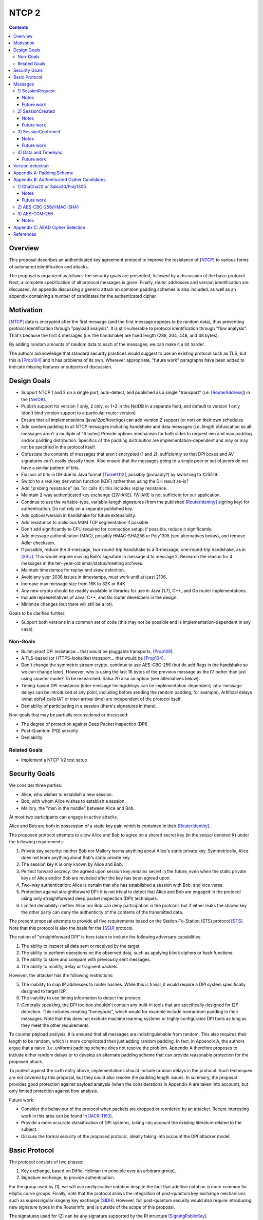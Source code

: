 ======
NTCP 2
======
.. meta::
    :author: EinMByte, zzz
    :editor: manas, str4d
    :created: 2014-02-13
    :thread: http://zzz.i2p/topics/1577
    :lastupdated: 2017-05-21
    :status: Open
    :supercedes: 106

.. contents::


Overview
========

This proposal describes an authenticated key agreement protocol to improve the
resistance of [NTCP]_ to various forms of automated identification and attacks.

The proposal is organized as follows: the security goals are presented,
followed by a discussion of the basic protocol. Next, a complete specification
of all protocol messages is given. Finally, router addresses and version
identification are discussed. An appendix discussing a generic attack on common
padding schemes is also included, as well as an appendix containing a number of
candidates for the authenticated cipher.


Motivation
==========

[NTCP]_ data is encrypted after the first message (and the first message appears
to be random data), thus preventing protocol identification through "payload
analysis". It is still vulnerable to protocol identification through "flow
analysis". That's because the first 4 messages (i.e. the handshake) are fixed
length (288, 304, 448, and 48 bytes).

By adding random amounts of random data to each of the messages, we can make it
a lot harder.

The authors acknowledge that standard security practices would suggest to use an
existing protocol such as TLS, but this is [Prop104]_ and it has problems of its
own. Wherever appropriate, "future work" paragraphs have been added to indicate
missing features or subjects of discussion.


Design Goals
============

- Support NTCP 1 and 2 on a single port, auto-detect, and published as a single
  "transport" (i.e. [RouterAddress]_) in the [NetDB]_.

- Publish support for version 1 only, 2 only, or 1+2 in the NetDB in a separate
  field, and default to version 1 only (don't bind version support to a
  particular router version)

- Ensure that all implementations (java/i2pd/kovri/go) can add version 2
  support (or not) on their own schedules

- Add random padding to all NTCP messages including handshake and data messages
  (i.e. length obfuscation so all messages aren't a multiple of 16 bytes)
  Provide options mechanism for both sides to request min and max padding
  and/or padding distribution. Specifics of the padding distribution are
  implementation-dependent and may or may not be specified in the protocol
  itself.

- Obfuscate the contents of messages that aren't encrypted (1 and 2),
  sufficiently so that DPI boxes and AV signatures can't easily classify them.
  Also ensure that the messages going to a single peer or set of peers do not
  have a similar pattern of bits.

- Fix loss of bits in DH due to Java format [Ticket1112]_, possibly
  (probably?) by switching to X25519.

- Switch to a real key derivation function (KDF) rather than using the DH
  result as-is?

- Add "probing resistance" (as Tor calls it); this includes replay resistance.

- Maintain 2-way authenticated key exchange (2W-AKE). 1W-AKE is not sufficient
  for our application.

- Continue to use the variable-type, variable-length signatures (from the
  published [RouterIdentity]_ signing key) for authentication. Do not rely on a
  separate published key.

- Add options/version in handshake for future extensibility.

- Add resistance to malicious MitM TCP segmentation if possible.

- Don't add significantly to CPU required for connection setup; if possible,
  reduce it significantly.

- Add message authentication (MAC), possibly HMAC-SHA256 or Poly1305 (see
  alternatives below), and remove Adler checksum.

- If possible, reduce the 4-message, two-round-trip handshake to a 3-message,
  one-round-trip handshake, as in [SSU]_. This would require moving Bob's
  signature in message 4 to message 2. Research the reason for 4 messages in
  the ten-year-old email/status/meeting archives.

- Maintain timestamps for replay and skew detection.

- Avoid any year 2038 issues in timestamps, must work until at least 2106.

- Increase max message size from 16K to 32K or 64K.

- Any new crypto should be readily available in libraries for use in Java
  (1.7), C++, and Go router implementations.

- Include representatives of Java, C++, and Go router developers in the design.

- Minimize changes (but there will still be a lot).

Goals to be clarified further:

- Support both versions in a common set of code (this may not be possible and
  is implementation-dependent in any case).

Non-Goals
---------

- Bullet-proof DPI resistance... that would be pluggable transports, [Prop109]_.

- A TLS-based (or HTTPS-lookalike) transport... that would be [Prop104]_.

- Don't change the symmetric stream crypto, continue to use AES-CBC-256 (but do
  add flags in the handshake so we can change later). However, why is using
  the last 16 bytes of the previous message as the IV better than just using
  counter mode? To be researched. Salsa 20 also an option (see alternatives
  below).

- Timing-based DPI resistance (inter-message timing/delays can be
  implementation-dependent; intra-message delays can be introduced at any
  point, including before sending the random padding, for example). Artificial
  delays (what obfs4 calls IAT or inter-arrival time) are independent of the
  protocol itself.

- Deniability of participating in a session (there's signatures in there).

Non-goals that may be partially reconsidered or discussed:

- The degree of protection against Deep Packet Inspection (DPI)

- Post-Quantum (PQ) security

- Deniability

Related Goals
-------------

- Implement a NTCP 1/2 test setup


Security Goals
==============

We consider three parties:

- Alice, who wishes to establish a new session.
- Bob, with whom Alice wishes to establish a session.
- Mallory, the "man in the middle" between Alice and Bob.

At most two participants can engage in active attacks.

Alice and Bob are both in possession of a static key pair, which is contained
in their [RouterIdentity]_.

The proposed protocol attempts to allow Alice and Bob to agree on a shared
secret key (in the sequel denoted K) under the following requirements:

1) Private key security: neither Bob nor Mallory learns anything about Alice's
   static private key. Symmetrically, Alice does not learn anything about Bob's
   static private key.

2) The session key K is only known by Alice and Bob.

3) Perfect forward secrecy: the agreed upon session key remains secret in the
   future, even when the static private keys of Alice and/or Bob are revealed
   after the key has been agreed upon. 

4) Two-way authentication: Alice is certain that she has established a session
   with Bob, and vice versa.

5) Protection against straightforward DPI: it is not trivial to detect that
   Alice and Bob are engaged in the protocol using only straightforward deep
   packet inspection (DPI) techniques.

6) Limited deniability: neither Alice nor Bob can deny participation in the
   protocol, but if either leaks the shared key the other party can deny the
   authenticity of the contents of the transmitted data.

The present proposal attempts to provide all five requirements based on the
Station-To-Station (STS) protocol [STS]_. Note that this protocol is also the
basis for the [SSU]_ protocol.

The notion of "straightforward DPI" is here taken to include the following
adversary capabilities:

1) The ability to inspect all data sent or received by the target.

2) The ability to perform operations on the observed data, such as
   applying block ciphers or hash functions.

3) The ability to store and compare with previously sent messages.

4) The ability to modify, delay or fragment packets.

However, the attacker has the following restrictions:

5) The inability to map IP addresses to router hashes. While this is trivial,
   it would require a DPI system specifically designed to target I2P.

6) The inability to use timing information to detect the protocol. 

7) Generally speaking, the DPI toolbox shouldn't contain any built-in tools
   that are specifically designed for I2P detection. This includes creating
   "honeypots", which would for example include nonrandom padding in their
   messages. Note that this does not exclude machine learning systems or highly
   configurable DPI tools as long as they meet the other requirements.

To counter payload analysis, it is ensured that all messages are
indistinguishable from random. This also requires their length to be random,
which is more complicated than just adding random padding. In fact, in Appendix
A, the authors argue that a naive (i.e. uniform) padding scheme does not
resolve the problem. Appendix A therefore proposes to include either random
delays or to develop an alternate padding scheme that can provide reasonable
protection for the proposed attack.

To protect against the sixth entry above, implementations should include random
delays in the protocol. Such techniques are not covered by this proposal, but
they could also resolve the padding length issues. In summary, the proposal
provides good protection against payload analysis (when the considerations in
Appendix A are taken into account), but only limited protection against flow
analysis.

Future work:

- Consider the behaviour of the protocol when packets are dropped or reordered
  by an attacker. Recent interesting work in this area can be found in
  [IACR-1150]_.

- Provide a more accurate classification of DPI systems, taking into account
  the existing literature related to the subject.

- Discuss the formal security of the proposed protocol, ideally taking into
  account the DPI attacker model.


Basic Protocol
==============

The protocol consists of two phases:

1) Key exchange, based on Diffie-Hellman (in principle over an arbitrary group).

2) Signature exchange, to provide authentication.

For the group used by (1), we will use multiplicative notation despite the fact
that additive notation is more common for elliptic curve groups. Finally, note
that the protocol allows the integration of post-quantum key exchange
mechanisms such as supersingular isogeny key exchange [SIDH]_. However, full
post-quantum security would also require introducing new signature types in the
RouterInfo, and is outside of the scope of this proposal.

The signatures used for (2) can be any signature supported by the RI structure
[SigningPublicKey]_.

Let g be the (known) generator, x and y private keys, and public keys
``X = g^x``, ``Y = g^y``. X and Y are elements of an the group used by (1).

The STS protocol proceeds as follows:

.. raw:: html

  {% highlight %}
Alice                           Bob

  X -------------------------------->
  <-----------------Y, E_K(S_B(X, Y))
  E_K(S_B(X, Y))-------------------->
{% endhighlight %}

where ``K = KDF(X^y) = KDF(Y^x)``

KDF is assumed to be a key derivation function, the choice of which is in
principle arbitrary.

Some notes on the above protocol, which are also discussed in [STS]_ are listed
below:

- It is prudent to let both parties sign both X and Y, but in principle this is
  not necessary.

- The signatures are encrypted to prevent Mallory from substituting the (then
  unencrypted) signature in the last message with his own signature. This is
  further discussed in Trac [Ticket1849]_.

- NTCP2 adds various options, as well as timestamps to this protocol.

Future work:

- The original NTCP protocol requires four messages in the establishment
  sequence, for unclear reasons. This proposal does not provide an explanation
  for this yet.


Messages
========

The establishment sequence is as follows:

.. raw:: html

  {% highlight %}
Alice                           Bob

  SessionRequest ------------------->
  <------------------- SessionCreated
  SessionConfirmed ----------------->
{% endhighlight %}

Once a session has been established, Alice and Bob can exchange Data messages.
Approximately every 15 minutes, TimeSync messages are transmitted. 

All message types (SessionRequest, SessionCreated, SessionConfirmed, Data and
TimeSync) are specified in this section.

Some notations::

  - RH_A = Router hash Alice
  - RH_B = Router hash Bob

1) SessionRequest
------------------

Raw contents:

.. raw:: html

  {% highlight lang='dataspec' %}
+----+----+----+----+----+----+----+----+
  |                                       |
  +              options                  +
  |                                       |
  +----+----+----+----+----+----+----+----+
  |              ext_options              |
  +       (number implied by options)     +
  |                                       |
  ~               .   .   .               ~
  |                                       |
  +----+----+----+----+----+----+----+----+
  |                   X                   |
  +       (length implied by options)     +
  |                                       |
  ~               .   .   .               ~
  |                                       |
  +----+----+----+----+----+----+----+----+
  |      Arbitrary amount of padding      |
  +      (length implied by options)      +
  |                                       |
  ~               .   .   .               ~
  |                                       |
  +----+----+----+----+----+----+----+----+

  options :: AES-256-CBC encrypted options block
             key: RH_B
             iv: 0x0000 0000 0000 0000

  ext_options :: AES-256-CBC encrypted blocks
                 length: multiple of 16 bytes

  X :: AES-256-CBC encrypted, padded to multiple of 16
{% endhighlight %}

Unencrypted options block:

.. raw:: html

  {% highlight lang='dataspec' %}
+----+----+----+----+----+----+----+----+
  |   ver   |    KE   |   auth  |  padLen |
  +----+----+----+----+----+----+----+----+
  |        tsA        | NO | Reserved (0) |
  +----+----+----+----+----+----+----+----+

  ver :: Protocol version (currently 2)

  KE  :: Key-exchange mechanism used
            0: Diffie-Hellman in Z/pZ [RFC-3526], 2048 bit p
               KDF = SHA256 (possibly truncated)
            1: Diffie-Hellman over curve 25519 (X25519)
               KDF = SHA256 (possibly truncated)

  auth :: Authenticated encryption mode
          Key = K, to be agreed upon using KE
          0: AES-CBC-256/HMAC-MD5 [RFC-2104]
             IV  = included before the encrypted data and MAC (for first
                   message)
                 = last encrypted block of (your own) previous message
          ... (Proposed alternatives are listed in Appendix B.)

  padLen :: Length of the padding
            (Distribution to be determined, see Appendix A.)

  tsA :: Unix timestamp
         Wraps around in 2106

  NO :: Number of following option blocks.
{% endhighlight %}

Notes
`````
- The timestamp and padding length ensure that the encrypted options block is
  different for every session.

- Reserved options must be set to zero if ver = 2. This increases the accuracy
  of version detection.

- Diffie-Hellman parameters may never be sent twice to avoid DPI attacks.

- The "KE" and "auth" options must be compatible, i.e. the shared secret K must
  be of the appropriate size. If more "auth" options are added, this could
  implicitly change the meaning of the "KE" flag to use a different KDF or a
  different truncation size.

- KE = 0 is not exactly the same as in NTCP 1, where X was represented in
  Java's BigInteger format. NTCP2 uses the regular representation of X.

- auth = 0 is not exactly the same as in NTCP 1, since it includes a MAC
  (HMAC-MD5). The author suggests that this should only be used as a
  transitional option, for reasons discussed below.

- The options block and X are encrypted to ensure payload indistinguishably,
  which is a necessary DPI countermeasure.

We use AES to achieve obfuscation, rather than more complicated and slower
alternatives such as elligator2 (which would apply to X25519).

In the following, B will be the block size (in bytes) of the cipher used for
authenticated encryption (as specified in the "auth" field).

Encrypted/authenticated data will be represented as 

.. raw:: html

  {% highlight lang='dataspec' %}
+----+----+----+----+----+----+----+----+
  |   Encrypted and authenticated data    |
  +   (mode determined by auth option)    +
  |                                       |
  ~               .   .   .               ~
  |                                       |
  +----+----+----+----+----+----+----+----+
{% endhighlight %}

For AES-CBC-256/HMAC-MD5 this has the following specific format

.. raw:: html

  {% highlight lang='dataspec' %}
+----+----+----+----+----+----+----+----+
  |                                       |
  +                 MAC                   +
  |                                       |
  +----+----+----+----+----+----+----+----+
  |       AES-CBC-256 encrypted data      |
  +                                       +
  |                                       |
  ~               .   .   .               ~
  |                                       |
  +----+----+----+----+----+----+----+----+
{% endhighlight %}

The first encrypted and authenticated data (separate for Alice and Bob) starts
with a random IV:

.. raw:: html

  {% highlight lang='dataspec' %}
+----+----+----+----+----+----+----+----+
  |                                       |
  +                  IV                   +
  |                                       |
  +----+----+----+----+----+----+----+----+
  |                                       |
  +                 MAC                   +
  |                                       |
  +----+----+----+----+----+----+----+----+
  |       AES-CBC-256 encrypted data      |
  +                                       +
  |                                       |
  ~               .   .   .               ~
  |                                       |
  +----+----+----+----+----+----+----+----+
{% endhighlight %}

Future work
```````````
[RFC-6151]_ states:

    The attacks on HMAC-MD5 do not seem to indicate a practical vulnerability
    when used as a message authentication code. Considering that the
    distinguishing-H attack is different from a distinguishing-R attack, which
    distinguishes an HMAC from a random function, the practical impact on HMAC
    usage as a pseudorandom function (PRF) such as in a key derivation function
    is not well understood.

    Therefore, it may not be urgent to remove HMAC-MD5 from the existing
    protocols. However, since MD5 must not be used for digital signatures, for a
    new protocol design, a ciphersuite with HMAC-MD5 should not be included.
    Options include HMAC-SHA256 [HMAC] [HMAC-SHA256] and [AES-CMAC] when AES is
    more readily available than a hash function.

Hence, alternative authenticated ciphers should be explored for the final NTCP2
proposal. Plenty of options (other than the ones listed here) are available
and should be researched.

Consider candidates from the currently ongoing competition [CAESAR]_.

2) SessionCreated
------------------

Raw contents:

.. raw:: html

  {% highlight lang='dataspec' %}
+----+----+----+----+----+----+----+----+
  |                   Y                   |
  +       (length implied by options)     +
  |                                       |
  ~               .   .   .               ~
  |                                       |
  +----+----+----+----+----+----+----+----+
  |   Encrypted and authenticated data    |
  +   (mode determined by auth option)    +
  |                                       |
  ~               .   .   .               ~
  |                                       |
  +----+----+----+----+----+----+----+----+
  |      Arbitrary amount of padding      |
  +                                       +
  |                                       |
  ~               .   .   .               ~
  |                                       |
  +----+----+----+----+----+----+----+----+
{% endhighlight %}

Unencrypted data:

.. raw:: html

  {% highlight lang='dataspec' %}
+----+----+----+----+----+----+----+----+
  |     ts B     | padLen  |              |
  +----+----+----+----+----+              +
  |               Signature               |
  +   (length determined by RI sigtype)   +
  |                                       |
  ~               .   .   .               ~
  |                                       |
  +----+----+----+----+----+----+----+----+
  |         Padding as necessary          |
  +         (fewer than B bytes)          +
  |                                       |
  ~               .   .   .               ~
  |                                       |
  +----+----+----+----+----+----+----+----+

  ts B :: Unix timestamp
          Wraps around in 2106

  padLen :: Length of the padding
            (Distribution to be determined, see Appendix A.)
{% endhighlight %}

The signature is computed over the following data:

.. raw:: html

  {% highlight lang='dataspec' %}
+----+----+----+----+----+----+----+----+
  |                   X                   |
  +                                       +
  |                                       |
  ~               .   .   .               ~
  |                                       |
  +----+----+----+----+----+----+----+----+
  |                   Y                   |
  +                                       +
  |                                       |
  ~               .   .   .               ~
  |                                       |
  +----+----+----+----+----+----+----+----+
  |                                       |
  +            Options blocks             +
  |                                       |
  +----+----+----+----+----+----+----+----+
  |        tsB        |
  +----+----+----+----+
{% endhighlight %}

Notes
`````
- The main reason for signature encryption is to counter DPI. For unknown
  key-share attacks this does not seem to be necessary. (It is necessary in
  the SessionConfirmed message.)

- Timestamps are included to avoid replay attacks and to detect high clock
  skew.

- The entire options block is signed to avoid version downgrade attacks.

Future work
```````````
- Is it good practice to include the IP and port of both parties in the
  signature to avoid replay attacks within the bounds of what is undetectable
  with timestamps? This is what SSU does, but it doesn't seem to be necessary
  as X and Y also have to match.

- Unlike in NTCP, Bob is not able to sign Alice's RI. This should not be an
  issue, but further investigations would be appropriate.

- The arbitrary padding is neither encrypted nor authenticated. This appears
  to be unnecessary, but it should be investigated. The same applies to all
  other messages with random padding.

3) SessionConfirmed
--------------------

Raw contents:

.. raw:: html

  {% highlight lang='dataspec' %}
+----+----+----+----+----+----+----+----+
  |   Encrypted and authenticated data    |
  +   (mode determined by auth option)    +
  |                                       |
  ~               .   .   .               ~
  |                                       |
  +----+----+----+----+----+----+----+----+
  |      Arbitrary amount of padding      |
  +                                       +
  |                                       |
  ~               .   .   .               ~
  |                                       |
  +----+----+----+----+----+----+----+----+
{% endhighlight %}

Unencrypted data:

.. raw:: html

  {% highlight lang='dataspec' %}
+----+----+----+----+----+----+----+----+
  |   size  |                             |
  +----+----+                             +
  |            Alice's RouterInfo         |
  ~               .   .   .               ~
  |                                       |
  +----+----+----+----+----+----+----+----+
  |  padLen |                             | 
  +----+----+                             +
  |               Signature               |
  +   (length determined by RI sigtype)   +
  |                                       |
  ~               .   .   .               ~
  |                                       |
  +----+----+----+----+----+----+----+----+
  |                                       |
  +           Padding as necessary        +
  |               (< B bytes)             |
  ~               .   .   .               ~
  |                                       |
  +----+----+----+----+----+----+----+----+

  size :: Alice's `RouterInfo` size

  padLen :: Length of the padding
            (Maximum to be determined)
{% endhighlight %}

The signature is computed over the following data:

.. raw:: html

  {% highlight lang='dataspec' %}
+----+----+----+----+----+----+----+----+
  |                   X                   |
  +                                       +
  |                                       |
  ~               .   .   .               ~
  |                                       |
  +----+----+----+----+----+----+----+----+
  |                   Y                   |
  +                                       +
  |                                       |
  ~               .   .   .               ~
  |                                       |
  +----+----+----+----+----+----+----+----+
  |                                       |
  +            Options blocks             +
  |                                       |
  +----+----+----+----+----+----+----+----+
  |        tsB        |
  +----+----+----+----+
{% endhighlight %}

Notes
`````
- As pointed out in "Basic Protocol", both X and Y are included for reasons of
  robustness.

- The reason for signature encryption is to avoid trivial DPI, and to counter
  unknown key-share attacks.

- Timestamps are included to avoid replay attacks.

Future work
```````````
- Similar note as for SessionCreated with respect to including the IP and port
  of both parties in the signature.

- Unlike in NTCP, Alice does not sign Bob's RI (see also SessionCreated). This
  should not be an issue, but it can be included if desired.

4) Data and TimeSync
---------------------

Raw contents:

.. raw:: html

  {% highlight lang='dataspec' %}
+----+----+----+----+----+----+----+----+
  |   Encrypted and authenticated data    |
  +   (mode determined by auth option)    +
  |                                       |
  ~               .   .   .               ~
  |                                       |
  +----+----+----+----+----+----+----+----+
  |      Arbitrary amount of padding      |
  +                                       +
  |                                       |
  ~               .   .   .               ~
  |                                       |
  +----+----+----+----+----+----+----+----+
{% endhighlight %}

Unencrypted data:

.. raw:: html

  {% highlight lang='dataspec' %}
+----+----+----+----+----+----+----+----+
  |  size   | padLen  |       Data        |
  +----+----+----+----+                   +
  |                                       |
  ~               .   .   .               ~
  |                                       |
  +----+----+----+----+----+----+----+----+
  |          Padding as necessary         |
  +              (< B bytes)              +
  |                                       |
  ~               .   .   .               ~
  |                                       |
  +----+----+----+----+----+----+----+----+
{% endhighlight %}

Special case for time synchronization:

.. raw:: html

  {% highlight lang='dataspec' %}
+----+----+----+----+----+----+----+----+
  |  size=0 | padLen  |     timestamp     |
  +----+----+----+----+----+----+----+----+
  |          Padding as necessary         |
  +              (< B bytes)              +
  |                                       |
  ~               .   .   .               ~
  |                                       |
  +----+----+----+----+----+----+----+----+
{% endhighlight %}

Future work
```````````
- The padding length is either to be decided on a per-message basis and
  estimates of the length distribution, or random delays should be added.
  These countermeasures are to be included to resist DPI, as message sizes
  would otherwise reveal that I2P traffic is being carried by the transport
  protocol. The exact padding scheme is an area of future work, Appendix A
  provides more information on the topic.


Version detection
=================

NTCP and NTCP2 can run on the same port, but the supported protocol versions
should be advertised in the RouterAddress.

The RouterAddress transport identifier is "NTCP" for both protocol versions.
Routers would publish "ver=1,2" in the RouterAddress (not the RouterInfo) if
they support both NTCP 1 and NTCP 2 on the same port. "ver=1" is NTCP 1 only.
This is the default if no "ver" is present.

"ver=2" is NTCP 2 only. This can't be used for a long time, as it's not
backwards-compatible. But sometime in the future, implementers could support
version 2 only.

If new versions are added, this should also be indicated using the "ver" flag
in the RouterAddress.

To detect the version of an incoming NTCP connection, Bob proceeds as follows:

- Decrypt the first 16 bytes of the SessionRequest packet using AES-256 with
  key RH_B.
- Check whether the first 2 bytes match a meaningful version number. This
  fails with probability N / 2^16, where N is the number of protocol versions.
- If ver = 2, additionally check whether the last 4 bytes are all zero. This
  fails with probability 1 / 2^24, such that errors are very unlikely.  For ver
  > 2, the procedure will be similar unless the reserved bytes are used.


Appendix A: Padding Scheme
==========================

This section discusses an attack on typical padding schemes that allows to
reveal the probability distribution of the length of the unpadded messages, by
only observing the length of the padded messages. Let N be a random variable
describing the number of unpadded bytes, and P likewise for the number of
padding bytes. The total message size is then N + P.

Assume that for an unpadded size of n, at least ``P_min(n) >= 0`` and at most
``P_max(n) >= P_min(n)`` bytes of padding are added in a padding scheme. The
obvious scheme uses padding of length P uniformly chosen at random:

::

  Pr[P = p | N = n] = 1 / (P_max(n) - P_min(n)) if P_min(n) <= p <= P_max(n),
                      0                         otherwise.

A naive padding scheme would simply ensure that the size of the padded message
does not exceed N_max:

::

  P_max(n) = N_max - n, n <= N_max
  P_min(n) = 0.

However, this leaks information about the unpadded length.

An attacker can easily estimate ``Pr[x <= N + P <= y]``, for example by means
of a histogram.

- From this, he can also try to estimate ``Pr[n_1 <= N <= n_2]``, indeed:

::

  Pr[N + P = m] = Σ_n Pr[N = n] Pr[P = m - n | N = n].

In the naive scheme,

::

  Pr[N + P = m] = Σ_{n <= m} Pr[N = n] / (N_max - n).

It's pretty obvious, as it was before doing the above calculation, that this
leaks information about ``Pr[N = n]``: if the length of packets is almost
always more than m, then N + P <= m will almost never be observed. This is not
the largest issue though, although being able to observe the minimum message
length can be considered to be a problem by itself.

A bigger issue is that it is possible to determine ``Pr[N = n]`` exactly:

::

  Pr[N + P = m] - Pr[N + P = m-1] = Pr[N = m] / (N_max - m),

that is

::

  Pr[N = n] = (N_max - n)(Pr[N + P = n] - Pr[N + P = n - 1])

To distinguish NTCP2, then, the attacker can use any of the following:

- Estimate ``Pr[kB <= N <= (k + 1)B - 1]`` for positive integers k. It will
  always be zero for NTCP2.

- Estimate ``Pr[N = kB]`` and compare with a standard I2P profile.

This simple attack hence partially destroys the purpose of padding, which
attempts to obfuscate the size distribution of the unpadded messages. The
amount of messages that the attacker has to observe to distinguish the protocol
depends on the desired accuracy and on the minimum and maximum unpadded message
sizes that occur in practice. Note that it is easy to gather many messages for
the attacker, since he can use all traffic sent from and to the particular port
that the target is using.

In some forms (e.g. estimation of ``Pr[kB <= N <= (k + 1)B - 1]``) the attack
requires only a few bytes of memory (one integer is enough) and it could be
argued that such an attack might be included in many slightly more advanced but
nevertheless standard DPI frameworks.

This proposal suggests using one of the following countermeasures:

- Develop an alternate padding scheme that takes into account the (estimated)
  distribution of N by using a non-uniform padding length distribution. A good
  padding scheme would probably require maintaining a histogram of the number
  of blocks per message.

- Add random delays between (randomly sized) fragments of messages.

The second option is more generally preferred, because it can be simultaneously
used as a countermeasure against flow analysis. However, such delays may be out
of scope for the NTCP2 protocol, such that the first option, which is also
easier to implement, may be preferred instead. 


Appendix B: Authenticated Cipher Candidates
===========================================

1) ChaCha20 or Salsa20/Poly1305
--------------------------------

Encrypted and authenticated data format:

.. raw:: html

  {% highlight lang='dataspec' %}
+----+----+----+----+----+----+----+----+
  |                                       |
  +    Random nonce   +----+----+----+----+
  |                   |                   |
  +----+----+----+----+                   +
  |                                       |
  +   Poly1305 Tag    +----+----+----+----+
  |                   |                   |
  +----+----+----+----+                   +
  |                                       |
  +    ChaCha20/Salsa20 encrypted data    +
  |                                       |
  ~               .   .   .               ~
  |                                       |
  +----+----+----+----+----+----+----+----+
{% endhighlight %}

For ChaCha20, what is described here corresponds to [RFC-7539]_, which is also
used similarly in TLS [RFC-7905]_.

Notes
`````
- Since Salsa20 and ChaCha20 are stream ciphers, plaintexts need not be padded.
  Additional keystream bytes are discarded.

- The key for the cipher (256 bits) is agreed upon by means of the KDF defined
  by the KE field. The one-time key for Poly1305 is generated pseudorandomly
  as in [RFC-7539]_, i.e. using the Salsa20 or the ChaCha20 block function.

Future work
```````````
- Decide on using Salsa20 or ChaCha20

- Do not generate the full nonce at random every time.

2) AES-CBC-256/HMAC-SHA1
-------------------------

To be specified.

3) AES-GCM-256
-------------------------

Encrypted and authenticated data format:

.. raw:: html

  {% highlight lang='dataspec' %}
+----+----+----+----+----+----+----+----+
  |                                       |
  +                GMAC Tag               +
  |                                       |
  +----+----+----+----+----+----+----+----+
  |                                       |
  +       AES-GCM-256 encrypted data      +
  |                                       |
  ~               .   .   .               ~
  |                                       |
  +----+----+----+----+----+----+----+----+
{% endhighlight %}

The IV used in AES-GCM-256 equals the last 12 bytes of the last encrypted block
of the previously sent message.

The initial IV is contained in the first encrypted and authenticated message:

.. raw:: html

  {% highlight lang='dataspec' %}
+----+----+----+----+----+----+----+----+
  |                                       |
  +     Random IV     +----+----+----+----+
  |                   |                   |
  +----+----+----+----+                   +
  |                                       |
  +     GMAC Tag      +----+----+----+----+
  |                   |                   |
  +----+----+----+----+                   +
  |                                       |
  +       AES-GCM-256 encrypted data      +
  |                                       |
  ~               .   .   .               ~
  |                                       |
  +----+----+----+----+----+----+----+----+
{% endhighlight %}

Notes
`````
- GCM does not require the IV to be random, it only needs to be unique. This
  justifies the use of the last 12 bytes of the last encrypted block of the
  previous message as the IV.

- "Associated data" is not used, i.e. all data in the AES-GCM-256 block is both
  encrypted and authenticated.


Appendix C: AEAD Cipher Selection
=================================

Which one?

- ChaCha20/Poly1305
- IETF implementation [5]_
- AES-GCM

Performance [4]_

- ChaCha20/Poly1305 256 -> 90MBps on phone hardware
- AES-GCM 256 -> 20MBps on phone hardware

General comments:

- AES-GCM is potentially more vulnerable to cache timing attacks for software
  implementations due to using lookup tables [1]_
- AES seems to be universally considered unpleasant [2]_
- AES-GCM is vulnerable to nonce re-use attacks [2]_
- ChaCha20/Poly1305 is not vulnerable to nonce re-use attacks due to fully
  implicit nonce based on record number, if implemented as in TLS 1.3 [2]_
- Poly1305/ChaCha20 is considered secure if nonces are handled properly [3]_

So based on these facts, ChaCha20/Poly1305 seems like the option that is
considered better by the cryptographer community.


References
==========

.. [CAESAR]
    https://competitions.cr.yp.to/caesar.html

.. [IACR-1150]
    https://eprint.iacr.org/2015/1150 

.. [NetDB]
    {{ site_url('docs/how/network-database', True) }}

.. [NTCP]
    {{ site_url('docs/transport/ntcp', True) }}

.. [Prop104]
    {{ proposal_url('104') }}

.. [Prop109]
    {{ proposal_url('109') }}

.. [RFC-2104]
    https://tools.ietf.org/html/rfc2104

.. [RFC-3526]
    https://tools.ietf.org/html/rfc3526

.. [RFC-6151]
    https://tools.ietf.org/html/rfc6151

.. [RFC-7539]
    https://tools.ietf.org/html/rfc7539

.. [RFC-7905]
    https://tools.ietf.org/html/rfc7905

.. [RouterAddress]
    {{ ctags_url('RouterAddress') }}

.. [RouterIdentity]
    {{ ctags_url('RouterIdentity') }}

.. [SIDH]
    De Feo, Luca; Jao, Plut., Towards quantum-resistant cryptosystems from
    supersingular elliptic curve isogenies

.. [SigningPublicKey]
    {{ ctags_url('SigningPublicKey') }}

.. [SSU]
    {{ site_url('docs/transport/ssu', True) }}

.. [STS]
    Diffie, W.; van Oorschot P. C.; Wiener M. J., Authentication and
    Authenticated Key Exchanges

.. [Ticket1112]
    https://{{ i2pconv('trac.i2p2.i2p') }}/ticket/1112

.. [Ticket1849]
    https://{{ i2pconv('trac.i2p2.i2p') }}/ticket/1849

.. [1] http://www.chesworkshop.org/ches2009/presentations/01_Session_1/CHES2009_ekasper.pdf

.. [2] https://www.blackhat.com/docs/us-16/materials/us-16-Devlin-Nonce-Disrespecting-Adversaries-Practical-Forgery-Attacks-On-GCM-In-TLS.pdf

.. [3] https://eprint.iacr.org/2014/613.pdf

.. [4] https://www.imperialviolet.org/2013/10/07/chacha20.html

.. [5] https://tools.ietf.org/html/rfc7539

